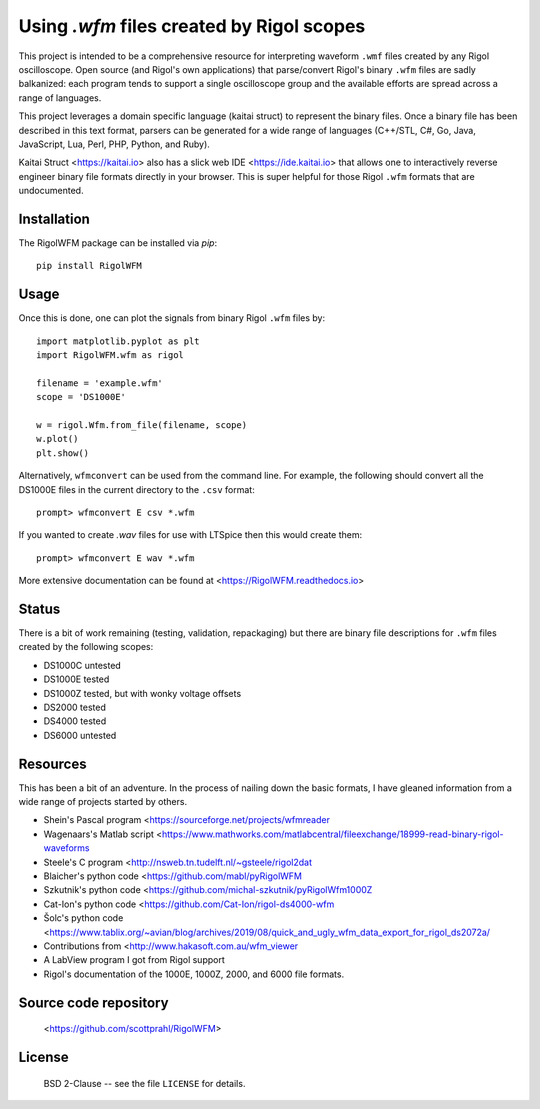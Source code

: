 Using `.wfm` files created by Rigol scopes
========================================================================

This project is intended to be a comprehensive resource for interpreting waveform ``.wmf`` files created by any Rigol oscilloscope.  Open source (and Rigol's own applications) that parse/convert Rigol's binary ``.wfm`` files are sadly balkanized: each program tends to support a single oscilloscope group and the available efforts are spread across a range of languages.

This project leverages a domain specific language (kaitai struct) to represent the binary files.  Once a binary file has been described in this text format, parsers can be generated for a wide range of languages (C++/STL, C#, Go, Java, JavaScript, Lua, Perl, PHP, Python, and Ruby).  

Kaitai Struct <https://kaitai.io> also has a slick web IDE <https://ide.kaitai.io> that allows one to interactively reverse engineer binary file formats directly in your browser.  This is super helpful for those Rigol ``.wfm`` formats that are undocumented.

Installation
------------

The RigolWFM package can be installed via `pip`::

   pip install RigolWFM

Usage
-----

Once this is done, one can plot the signals from binary Rigol ``.wfm`` files by::

   import matplotlib.pyplot as plt
   import RigolWFM.wfm as rigol

   filename = 'example.wfm'
   scope = 'DS1000E'

   w = rigol.Wfm.from_file(filename, scope)
   w.plot()
   plt.show()


Alternatively, ``wfmconvert`` can be used from the command line.  For example, the following should convert all the DS1000E files in the current directory to the ``.csv`` format::

   prompt> wfmconvert E csv *.wfm

If you wanted to create `.wav` files for use with LTSpice then this would create them:: 

   prompt> wfmconvert E wav *.wfm

More extensive documentation can be found at <https://RigolWFM.readthedocs.io>

Status
------

There is a bit of work remaining (testing, validation, repackaging) but there are binary file descriptions for ``.wfm`` files created by the following scopes:


* DS1000C untested
* DS1000E tested
* DS1000Z tested, but with wonky voltage offsets
* DS2000 tested
* DS4000 tested
* DS6000 untested

Resources
---------

This has been a bit of an adventure.  In the process of nailing down the basic formats, I have gleaned information from a wide range of projects started by others.


* Shein's Pascal program <https://sourceforge.net/projects/wfmreader
* Wagenaars's Matlab script <https://www.mathworks.com/matlabcentral/fileexchange/18999-read-binary-rigol-waveforms
* Steele's C program <http://nsweb.tn.tudelft.nl/~gsteele/rigol2dat
* Blaicher's python code <https://github.com/mabl/pyRigolWFM
* Szkutnik's python code <https://github.com/michal-szkutnik/pyRigolWfm1000Z
* Cat-Ion's python code <https://github.com/Cat-Ion/rigol-ds4000-wfm
* Šolc's python code <https://www.tablix.org/~avian/blog/archives/2019/08/quick_and_ugly_wfm_data_export_for_rigol_ds2072a/
* Contributions from <http://www.hakasoft.com.au/wfm_viewer
* A LabView program I got from Rigol support
* Rigol's documentation of the 1000E, 1000Z, 2000, and 6000 file formats.


Source code repository
-------------------------------------------

    <https://github.com/scottprahl/RigolWFM>

License
-------
    BSD 2-Clause -- see the file ``LICENSE`` for details.

